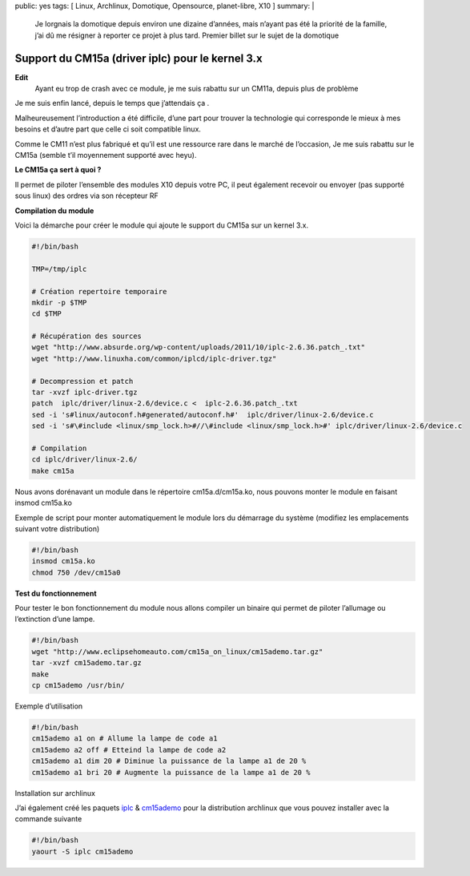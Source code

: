 public: yes
tags: [ Linux, Archlinux, Domotique, Opensource, planet-libre, X10 ]
summary: |
  Je lorgnais la domotique depuis environ une dizaine d’années, mais n’ayant pas été la priorité de la famille, j’ai dû me résigner à reporter ce projet à plus tard. Premier billet sur le sujet de la domotique

Support du CM15a (driver iplc) pour le kernel 3.x
=================================================

**Edit**
  Ayant eu trop de crash avec ce module, je me suis rabattu sur un CM11a, depuis plus de problème 

Je me suis enfin lancé, depuis le temps que j’attendais ça  .

Malheureusement l’introduction a été difficile, d’une part pour trouver la technologie qui corresponde le mieux à mes besoins et d’autre part que celle ci soit compatible linux.

Comme le CM11 n’est plus fabriqué et qu’il est une ressource rare dans le marché de l’occasion, Je me suis rabattu sur le CM15a (semble t’il moyennement supporté avec heyu).

**Le CM15a ça sert à quoi ?**

Il permet de piloter l’ensemble des modules X10 depuis votre PC, il peut également recevoir ou envoyer (pas supporté sous linux) des ordres via son récepteur RF

**Compilation du module**

Voici la démarche pour créer le module qui ajoute le support du CM15a sur un kernel 3.x.

.. sourcecode:: bash

   #!/bin/bash

   TMP=/tmp/iplc

   # Création repertoire temporaire
   mkdir -p $TMP
   cd $TMP

   # Récupération des sources
   wget "http://www.absurde.org/wp-content/uploads/2011/10/iplc-2.6.36.patch_.txt"
   wget "http://www.linuxha.com/common/iplcd/iplc-driver.tgz"

   # Decompression et patch
   tar -xvzf iplc-driver.tgz
   patch  iplc/driver/linux-2.6/device.c <  iplc-2.6.36.patch_.txt
   sed -i 's#linux/autoconf.h#generated/autoconf.h#'  iplc/driver/linux-2.6/device.c
   sed -i 's#\#include <linux/smp_lock.h>#//\#include <linux/smp_lock.h>#' iplc/driver/linux-2.6/device.c

   # Compilation
   cd iplc/driver/linux-2.6/
   make cm15a

Nous avons dorénavant un module dans le répertoire cm15a.d/cm15a.ko, nous pouvons monter le module en faisant insmod cm15a.ko

Exemple de script pour monter automatiquement le module lors du démarrage du système (modifiez les emplacements suivant votre distribution)

.. sourcecode:: bash

   #!/bin/bash
   insmod cm15a.ko
   chmod 750 /dev/cm15a0

**Test du fonctionnement**

Pour tester le bon fonctionnement du module nous allons compiler un binaire qui permet de piloter l’allumage ou l’extinction d’une lampe.

.. sourcecode:: bash

   #!/bin/bash
   wget "http://www.eclipsehomeauto.com/cm15a_on_linux/cm15ademo.tar.gz"
   tar -xvzf cm15ademo.tar.gz
   make
   cp cm15ademo /usr/bin/

Exemple d’utilisation

.. sourcecode:: bash

   #!/bin/bash
   cm15ademo a1 on # Allume la lampe de code a1
   cm15ademo a2 off # Etteind la lampe de code a2
   cm15ademo a1 dim 20 # Diminue la puissance de la lampe a1 de 20 %
   cm15ademo a1 bri 20 # Augmente la puissance de la lampe a1 de 20 %

Installation sur archlinux

J’ai également créé les paquets `iplc <https://aur.archlinux.org/packages.php?ID=59998>`_ & `cm15ademo <https://aur.archlinux.org/packages.php?ID=60002>`_ pour la distribution archlinux que vous pouvez installer avec la commande suivante

.. sourcecode:: bash

   #!/bin/bash
   yaourt -S iplc cm15ademo

